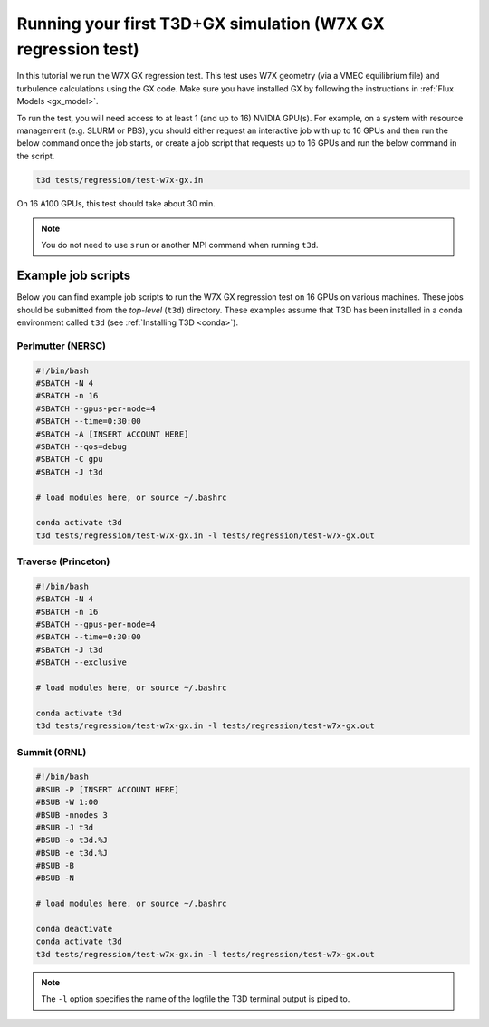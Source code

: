 .. _quickgx:
  
Running your first T3D+GX simulation (W7X GX regression test)
+++++++++++++++++++++++++++++++++++++++++++++++++++++++++++++

In this tutorial we run the W7X GX regression test. This test uses W7X geometry (via a VMEC equilibrium file) and turbulence calculations using the GX code. Make sure you have installed GX by following the instructions in :ref:`Flux Models <gx_model>`.

To run the test, you will need access to at least 1 (and up to 16) NVIDIA GPU(s). For example, on a system with resource management (e.g. SLURM or PBS), you should either request an interactive job with up to 16 GPUs and then run the below command once the job starts, or create a job script that requests up to 16 GPUs and run the below command in the script.

.. code-block:: bash

  t3d tests/regression/test-w7x-gx.in

On 16 A100 GPUs, this test should take about 30 min. 

.. note::

  You do not need to use ``srun`` or another MPI command when running ``t3d``. 

Example job scripts
-------------------

Below you can find example job scripts to run the W7X GX regression test on 16 GPUs on various machines. These jobs should be submitted from the `top-level` (``t3d``) directory. These examples assume that T3D has been installed in a conda environment called ``t3d`` (see :ref:`Installing T3D <conda>`).

Perlmutter (NERSC)
==================

.. code-block:: bash

  #!/bin/bash
  #SBATCH -N 4
  #SBATCH -n 16
  #SBATCH --gpus-per-node=4
  #SBATCH --time=0:30:00
  #SBATCH -A [INSERT ACCOUNT HERE]
  #SBATCH --qos=debug
  #SBATCH -C gpu
  #SBATCH -J t3d
  
  # load modules here, or source ~/.bashrc

  conda activate t3d
  t3d tests/regression/test-w7x-gx.in -l tests/regression/test-w7x-gx.out

Traverse (Princeton)
====================

.. code-block:: bash

  #!/bin/bash
  #SBATCH -N 4
  #SBATCH -n 16
  #SBATCH --gpus-per-node=4
  #SBATCH --time=0:30:00
  #SBATCH -J t3d
  #SBATCH --exclusive

  # load modules here, or source ~/.bashrc
  
  conda activate t3d
  t3d tests/regression/test-w7x-gx.in -l tests/regression/test-w7x-gx.out

Summit (ORNL)
=============

.. code-block:: bash

  #!/bin/bash
  #BSUB -P [INSERT ACCOUNT HERE]
  #BSUB -W 1:00
  #BSUB -nnodes 3
  #BSUB -J t3d
  #BSUB -o t3d.%J
  #BSUB -e t3d.%J
  #BSUB -B
  #BSUB -N
  
  # load modules here, or source ~/.bashrc
  
  conda deactivate
  conda activate t3d
  t3d tests/regression/test-w7x-gx.in -l tests/regression/test-w7x-gx.out

.. note::

  The ``-l`` option specifies the name of the logfile the T3D terminal output is piped to.
